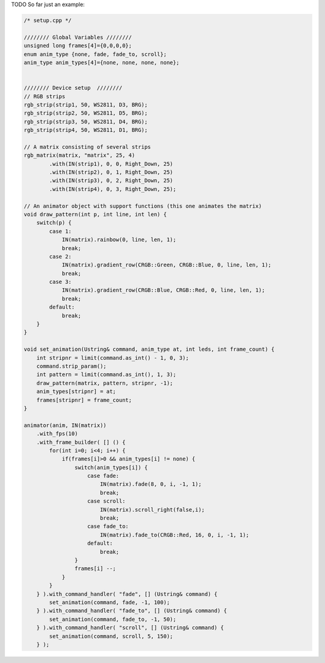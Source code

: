 TODO
So far just an example:

..  code-block:: cpp

    /* setup.cpp */

    //////// Global Variables ////////
    unsigned long frames[4]={0,0,0,0};
    enum anim_type {none, fade, fade_to, scroll};
    anim_type anim_types[4]={none, none, none, none};


    //////// Device setup  ////////
    // RGB strips
    rgb_strip(strip1, 50, WS2811, D3, BRG);
    rgb_strip(strip2, 50, WS2811, D5, BRG);
    rgb_strip(strip3, 50, WS2811, D4, BRG);
    rgb_strip(strip4, 50, WS2811, D1, BRG);

    // A matrix consisting of several strips
    rgb_matrix(matrix, "matrix", 25, 4)
            .with(IN(strip1), 0, 0, Right_Down, 25)
            .with(IN(strip2), 0, 1, Right_Down, 25)
            .with(IN(strip3), 0, 2, Right_Down, 25)
            .with(IN(strip4), 0, 3, Right_Down, 25);

    // An animator object with support functions (this one animates the matrix)
    void draw_pattern(int p, int line, int len) {
        switch(p) {
            case 1:
                IN(matrix).rainbow(0, line, len, 1);
                break;
            case 2:
                IN(matrix).gradient_row(CRGB::Green, CRGB::Blue, 0, line, len, 1);
                break;
            case 3:
                IN(matrix).gradient_row(CRGB::Blue, CRGB::Red, 0, line, len, 1);
                break;
            default:
                break;
        }
    }

    void set_animation(Ustring& command, anim_type at, int leds, int frame_count) {
        int stripnr = limit(command.as_int() - 1, 0, 3);
        command.strip_param();
        int pattern = limit(command.as_int(), 1, 3);
        draw_pattern(matrix, pattern, stripnr, -1);
        anim_types[stripnr] = at;
        frames[stripnr] = frame_count;
    }

    animator(anim, IN(matrix))
        .with_fps(10)
        .with_frame_builder( [] () {
            for(int i=0; i<4; i++) {
                if(frames[i]>0 && anim_types[i] != none) {
                    switch(anim_types[i]) {
                        case fade:
                            IN(matrix).fade(8, 0, i, -1, 1);
                            break;
                        case scroll:
                            IN(matrix).scroll_right(false,i);
                            break;
                        case fade_to:
                            IN(matrix).fade_to(CRGB::Red, 16, 0, i, -1, 1);
                        default:
                            break; 
                    }
                    frames[i] --;
                }
            }
        } ).with_command_handler( "fade", [] (Ustring& command) {
            set_animation(command, fade, -1, 100);
        } ).with_command_handler( "fade_to", [] (Ustring& command) {
            set_animation(command, fade_to, -1, 50);
        } ).with_command_handler( "scroll", [] (Ustring& command) {
            set_animation(command, scroll, 5, 150);
        } );
